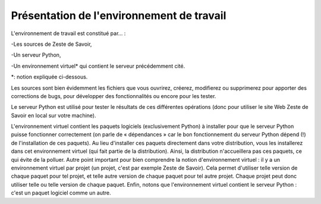 ==================================
Présentation de l'environnement de travail
==================================

L'environnement de travail est constitué par… :

-Les sources de Zeste de Savoir,

-Un serveur Python,

-Un environnement virtuel* qui contient le serveur précédemment cité.

*: notion expliquée ci-dessous.

Les sources sont bien évidemment les fichiers que vous ouvrirez, créerez, modifierez ou supprimerez pour apporter des
corrections de bugs, pour développer des fonctionnalités ou encore pour les tester.

Le serveur Python est utilisé pour tester le résultats de ces différentes opérations (donc pour utiliser le site Web
Zeste de Savoir en local sur votre machine).

L'environnement virtuel contient les paquets logiciels (exclusivement Python) à installer pour que le serveur
Python puisse fonctionner correctement (on parle de « dépendances » car le bon fonctionnement du serveur
Python dépend (!) de l'installation de ces paquets). Au lieu d'installer ces paquets directement dans votre
distribution, vous les installerez dans cet environnement virtuel (qui fait partie de la distribution). Ainsi,
la distribution n'accueillera pas ces paquets, ce qui évite de la polluer. Autre point important pour bien comprendre
la notion d'environnement virtuel : il y a un environnement virtuel par projet (un projet, c'est par exemple Zeste de
Savoir). Cela permet d'utiliser telle version de chaque paquet pour tel projet, et telle autre version de chaque paquet
pour tel autre projet. Chaque projet peut donc utiliser telle ou telle version de chaque paquet. Enfin, notons que
l'environnement virtuel contient le serveur Python : c'est un paquet logiciel comme un autre.
